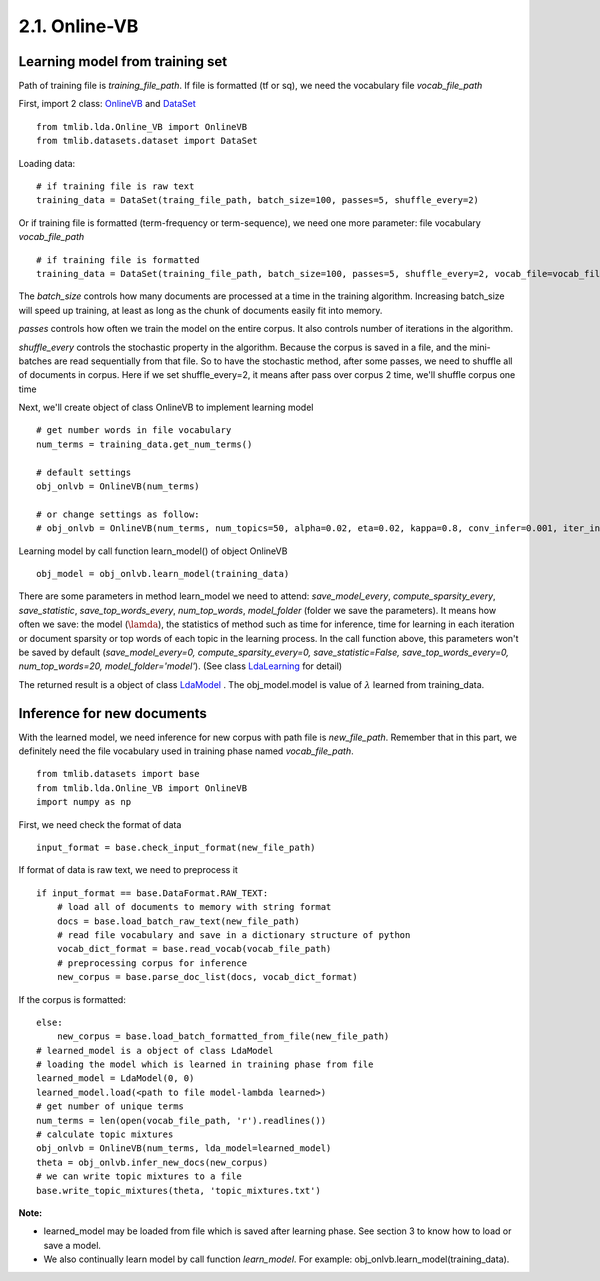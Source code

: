 2.1. Online-VB
==============

Learning model from training set
````````````````````````````````````
  
Path of training file is *training_file_path*. If file is formatted (tf or sq), we need the vocabulary file *vocab_file_path*

First, import 2 class: `OnlineVB`_ and `DataSet`_

::
  
    from tmlib.lda.Online_VB import OnlineVB
    from tmlib.datasets.dataset import DataSet

Loading data:

::

    # if training file is raw text
    training_data = DataSet(traing_file_path, batch_size=100, passes=5, shuffle_every=2)

Or if training file is formatted (term-frequency or term-sequence), we need one more parameter: file vocabulary *vocab_file_path*

::

    # if training file is formatted
    training_data = DataSet(training_file_path, batch_size=100, passes=5, shuffle_every=2, vocab_file=vocab_file_path)

The *batch_size* controls how many documents are processed at a time in the training algorithm. Increasing batch_size will speed up training, at least as long as the chunk of documents easily fit into memory.

*passes* controls how often we train the model on the entire corpus. It also controls number of iterations in the algorithm. 

*shuffle_every* controls the stochastic property in the algorithm. Because the corpus is saved in a file, and the mini-batches are read sequentially from that file. So to have the stochastic method, after some passes, we need to shuffle all of documents in corpus. Here if we set shuffle_every=2, it means after pass over corpus 2 time, we'll shuffle corpus one time

Next, we'll create object of class OnlineVB to implement learning model

::
  
   # get number words in file vocabulary
   num_terms = training_data.get_num_terms()

   # default settings
   obj_onlvb = OnlineVB(num_terms)

   # or change settings as follow:
   # obj_onlvb = OnlineVB(num_terms, num_topics=50, alpha=0.02, eta=0.02, kappa=0.8, conv_infer=0.001, iter_infer=60)

Learning model by call function learn_model() of object OnlineVB

::

    obj_model = obj_onlvb.learn_model(training_data)
    
There are some parameters in method learn_model we need to attend: *save_model_every*, *compute_sparsity_every*, *save_statistic*, *save_top_words_every*, *num_top_words*, *model_folder* (folder we save the parameters). It means how often we save: the model (:math:`\lamda`), the statistics of method such as time for inference, time for learning in each iteration or document sparsity or top words of each topic in the learning process. In the call function above, this parameters won't be saved by default (*save_model_every=0, compute_sparsity_every=0, save_statistic=False, save_top_words_every=0, num_top_words=20, model_folder='model'*). (See class `LdaLearning`_ for detail)

The returned result is a object of class `LdaModel`_ . The obj_model.model is value of :math:`\lambda` learned from training_data. 

.. _LdaModel: ../api/api_lda.rst
.. _LdaLearning: ../api/api_lda.rst
.. _OnlineVB: ../api/api_lda.rst
.. _Dataset: ../api/api_dataset.rst

Inference for new documents
```````````````````````````````

With the learned model, we need inference for new corpus with path file is *new_file_path*. Remember that in this part, we definitely need the file vocabulary used in training phase named *vocab_file_path*. 

::

    from tmlib.datasets import base
    from tmlib.lda.Online_VB import OnlineVB
    import numpy as np
    
First, we need check the format of data

::

    input_format = base.check_input_format(new_file_path)
    
If format of data is raw text, we need to preprocess it

::

    if input_format == base.DataFormat.RAW_TEXT:
        # load all of documents to memory with string format
        docs = base.load_batch_raw_text(new_file_path)
	# read file vocabulary and save in a dictionary structure of python
        vocab_dict_format = base.read_vocab(vocab_file_path)
	# preprocessing corpus for inference
        new_corpus = base.parse_doc_list(docs, vocab_dict_format)

If the corpus is formatted:

::

    else:
        new_corpus = base.load_batch_formatted_from_file(new_file_path)
    # learned_model is a object of class LdaModel
    # loading the model which is learned in training phase from file 
    learned_model = LdaModel(0, 0)
    learned_model.load(<path to file model-lambda learned>)
    # get number of unique terms 
    num_terms = len(open(vocab_file_path, 'r').readlines())
    # calculate topic mixtures
    obj_onlvb = OnlineVB(num_terms, lda_model=learned_model)
    theta = obj_onlvb.infer_new_docs(new_corpus)
    # we can write topic mixtures to a file
    base.write_topic_mixtures(theta, 'topic_mixtures.txt')

**Note:** 

- learned_model may be loaded from file which is saved after learning phase. See section 3 to know how to load or save a model.
- We also continually learn model by call function *learn_model*. For example: obj_onlvb.learn_model(training_data).
